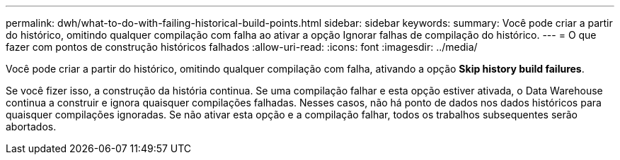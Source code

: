 ---
permalink: dwh/what-to-do-with-failing-historical-build-points.html 
sidebar: sidebar 
keywords:  
summary: Você pode criar a partir do histórico, omitindo qualquer compilação com falha ao ativar a opção Ignorar falhas de compilação do histórico. 
---
= O que fazer com pontos de construção históricos falhados
:allow-uri-read: 
:icons: font
:imagesdir: ../media/


[role="lead"]
Você pode criar a partir do histórico, omitindo qualquer compilação com falha, ativando a opção *Skip history build failures*.

Se você fizer isso, a construção da história continua. Se uma compilação falhar e esta opção estiver ativada, o Data Warehouse continua a construir e ignora quaisquer compilações falhadas. Nesses casos, não há ponto de dados nos dados históricos para quaisquer compilações ignoradas. Se não ativar esta opção e a compilação falhar, todos os trabalhos subsequentes serão abortados.
